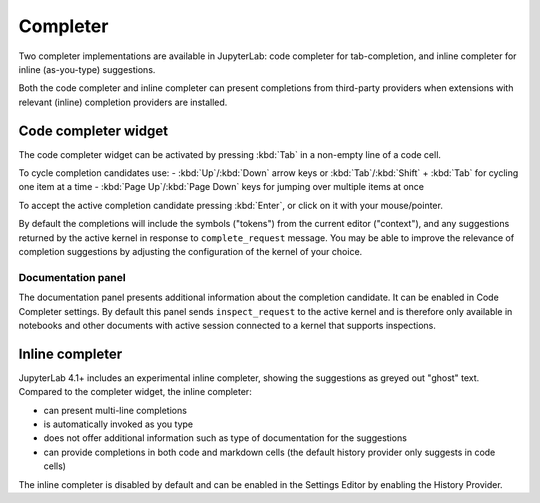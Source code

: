 .. Copyright (c) Jupyter Development Team.
.. Distributed under the terms of the Modified BSD License.

.. _completer:

Completer
=========

Two completer implementations are available in JupyterLab: code completer for tab-completion,
and inline completer for inline (as-you-type) suggestions.

Both the code completer and inline completer can present completions from third-party
providers when extensions with relevant (inline) completion providers are installed.

Code completer widget
---------------------

The code completer widget can be activated by pressing :kbd:`Tab` in a non-empty line of a code cell.

To cycle completion candidates use:
- :kbd:`Up`/:kbd:`Down` arrow keys or :kbd:`Tab`/:kbd:`Shift` + :kbd:`Tab` for cycling one item at a time
- :kbd:`Page Up`/:kbd:`Page Down` keys for jumping over multiple items at once

To accept the active completion candidate pressing :kbd:`Enter`, or click on it with your mouse/pointer.

By default the completions will include the symbols ("tokens") from the current editor ("context"),
and any suggestions returned by the active kernel in response to ``complete_request`` message.
You may be able to improve the relevance of completion suggestions by adjusting the configuration
of the kernel of your choice.

Documentation panel
^^^^^^^^^^^^^^^^^^^

The documentation panel presents additional information about the completion candidate.
It can be enabled in Code Completer settings. By default this panel sends ``inspect_request``
to the active kernel and is therefore only available in notebooks and other documents
with active session connected to a kernel that supports inspections.

Inline completer
----------------

JupyterLab 4.1+ includes an experimental inline completer, showing the suggestions
as greyed out "ghost" text. Compared to the completer widget, the inline completer:

- can present multi-line completions
- is automatically invoked as you type
- does not offer additional information such as type of documentation for the suggestions
- can provide completions in both code and markdown cells (the default history provider only suggests in code cells)

The inline completer is disabled by default and can be enabled in the Settings Editor
by enabling the History Provider.
